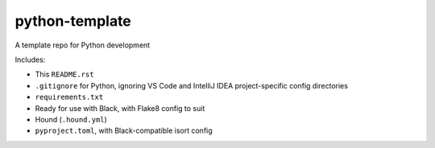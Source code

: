 python-template
===============

A template repo for Python development

Includes: 

- This ``README.rst``
- ``.gitignore`` for Python, ignoring VS Code and IntelliJ IDEA project-specific config directories
- ``requirements.txt``
- Ready for use with Black, with Flake8 config to suit
- Hound (``.hound.yml``)
- ``pyproject.toml``, with Black-compatible isort config
